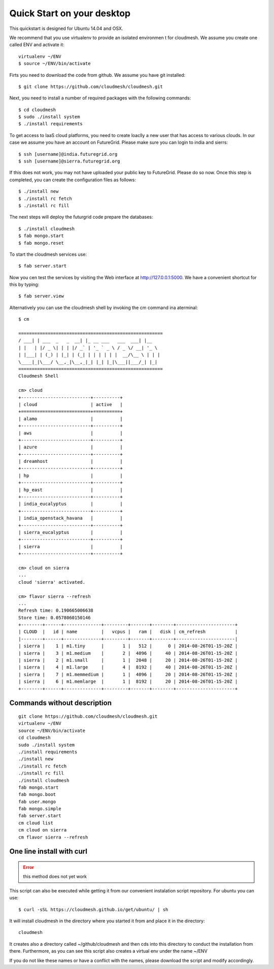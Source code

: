 Quick Start on your desktop
============================

This quickstart is designed for Ubuntu 14.04 and OSX.

We recommend that you use virtualenv to provide an isolated environmen
t for cloudmesh. We assume you create one called ENV and activate it::

  virtualenv ~/ENV
  $ source ~/ENV/bin/activate

Firts you need to download the code from github. We assume you have
git installed::
   
  $ git clone https://github.com/cloudmesh/cloudmesh.git

Next, you need to install a number of required packages with the
following commands::


  $ cd cloudmesh
  $ sudo ./install system
  $ ./install requirements



To get access to IaaS cloud platforms, you need to create loaclly a
new user that has access to various clouds. In our case we assume you
have an account on FutureGrid.  Please make sure you can login to
india and sierrs::

  $ ssh [username]@india.futuregrid.org
  $ ssh [username]@sierra.futuregrid.org

If this does not work, you may not have uploaded your public key to
FutureGrid. Please do so now. Once this step is completed, you can
create the configuration files as follows::

  $ ./install new
  $ ./install rc fetch
  $ ./install rc fill

The next steps will deploy the futurgrid code prepare the databases::

  $ ./install cloudmesh
  $ fab mongo.start
  $ fab mongo.reset

To start the cloudmesh services use::

  $ fab server.start

Now you cen test the services by visiting the Web interface at
http://127.0.0.1:5000. We have a convenient shortcut for this by
typing:: 

  $ fab server.view

Alternatively you can use the cloudmesh shell by invoking the cm
command ina aterminal::

  $ cm
  
  ======================================================
  / ___| | ___  _   _  __| |_ __ ___   ___  ___| |__
  | |   | |/ _ \| | | |/ _` | '_ ` _ \ / _ \/ __| '_ \
  | |___| | (_) | |_| | (_| | | | | | |  __/\__ \ | | |
  \____|_|\___/ \__,_|\__,_|_| |_| |_|\___||___/_| |_|
  ======================================================
  Cloudmesh Shell
  
  cm> cloud
  +--------------------------+----------+
  | cloud                    | active   |
  +==========================+==========+
  | alamo                    |          |
  +--------------------------+----------+
  | aws                      |          |
  +--------------------------+----------+
  | azure                    |          |
  +--------------------------+----------+
  | dreamhost                |          |
  +--------------------------+----------+
  | hp                       |          |
  +--------------------------+----------+
  | hp_east                  |          |
  +--------------------------+----------+
  | india_eucalyptus         |          |
  +--------------------------+----------+
  | india_openstack_havana   |          |
  +--------------------------+----------+
  | sierra_eucalyptus        |          |
  +--------------------------+----------+
  | sierra                   |          |
  +--------------------------+----------+

  cm> cloud on sierra
  ...
  cloud 'sierra' activated.

  cm> flavor sierra --refresh
  ...
  Refresh time: 0.190665006638
  Store time: 0.0578060150146
  +--------+------+--------------+---------+-------+--------+----------------------+
  | CLOUD  |   id | name         |   vcpus |   ram |   disk | cm_refresh           |
  |--------+------+--------------+---------+-------+--------+----------------------|
  | sierra |    1 | m1.tiny      |       1 |   512 |      0 | 2014-08-26T01-15-20Z |
  | sierra |    3 | m1.medium    |       2 |  4096 |     40 | 2014-08-26T01-15-20Z |
  | sierra |    2 | m1.small     |       1 |  2048 |     20 | 2014-08-26T01-15-20Z |
  | sierra |    4 | m1.large     |       4 |  8192 |     40 | 2014-08-26T01-15-20Z |
  | sierra |    7 | m1.memmedium |       1 |  4096 |     20 | 2014-08-26T01-15-20Z |
  | sierra |    6 | m1.memlarge  |       1 |  8192 |     20 | 2014-08-26T01-15-20Z |
  +--------+------+--------------+---------+-------+--------+----------------------+


Commands without description
----------------------------------------------------------------------

::

  git clone https://github.com/cloudmesh/cloudmesh.git
  virtualenv ~/ENV
  source ~/ENV/bin/activate
  cd cloudmesh
  sudo ./install system
  ./install requirements
  ./install new
  ./install rc fetch
  ./install rc fill
  ./install cloudmesh
  fab mongo.start
  fab mongo.boot
  fab user.mongo
  fab mongo.simple
  fab server.start
  cm cloud list
  cm cloud on sierra
  cm flavor sierra --refresh

One line install with curl
----------------------------------------------------------------------

.. error:: this method does not yet work 

.. todo:: correct the documentation and the install script

This script can also be executed while getting it from our convenient
instalation script repository. For ubuntu you can use::

  $ curl -sSL https://cloudmesh.github.io/get/ubuntu/ | sh

It will install cloudmesh in the directory where you started it from
and place it in the directory::

  cloudmesh

It creates also a directory called ~/github/cloudmesh and then cds
into this directory to conduct the installation from
there. Furthermore, as you can see this script also creates a virtual
env under the name ~/ENV

If you do not like these names or have a conflict with the names,
please download the script and modify accordingly.

